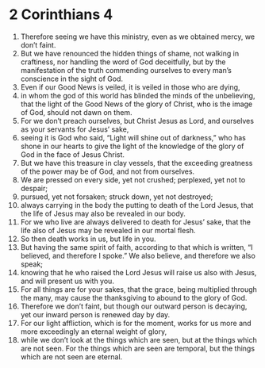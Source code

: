 ﻿
* 2 Corinthians 4
1. Therefore seeing we have this ministry, even as we obtained mercy, we don’t faint. 
2. But we have renounced the hidden things of shame, not walking in craftiness, nor handling the word of God deceitfully, but by the manifestation of the truth commending ourselves to every man’s conscience in the sight of God. 
3. Even if our Good News is veiled, it is veiled in those who are dying, 
4. in whom the god of this world has blinded the minds of the unbelieving, that the light of the Good News of the glory of Christ, who is the image of God, should not dawn on them. 
5. For we don’t preach ourselves, but Christ Jesus as Lord, and ourselves as your servants for Jesus’ sake, 
6. seeing it is God who said, “Light will shine out of darkness,” who has shone in our hearts to give the light of the knowledge of the glory of God in the face of Jesus Christ. 
7. But we have this treasure in clay vessels, that the exceeding greatness of the power may be of God, and not from ourselves. 
8. We are pressed on every side, yet not crushed; perplexed, yet not to despair; 
9. pursued, yet not forsaken; struck down, yet not destroyed; 
10. always carrying in the body the putting to death of the Lord Jesus, that the life of Jesus may also be revealed in our body. 
11. For we who live are always delivered to death for Jesus’ sake, that the life also of Jesus may be revealed in our mortal flesh. 
12. So then death works in us, but life in you. 
13. But having the same spirit of faith, according to that which is written, “I believed, and therefore I spoke.” We also believe, and therefore we also speak; 
14. knowing that he who raised the Lord Jesus will raise us also with Jesus, and will present us with you. 
15. For all things are for your sakes, that the grace, being multiplied through the many, may cause the thanksgiving to abound to the glory of God. 
16. Therefore we don’t faint, but though our outward person is decaying, yet our inward person is renewed day by day. 
17. For our light affliction, which is for the moment, works for us more and more exceedingly an eternal weight of glory, 
18. while we don’t look at the things which are seen, but at the things which are not seen. For the things which are seen are temporal, but the things which are not seen are eternal. 
